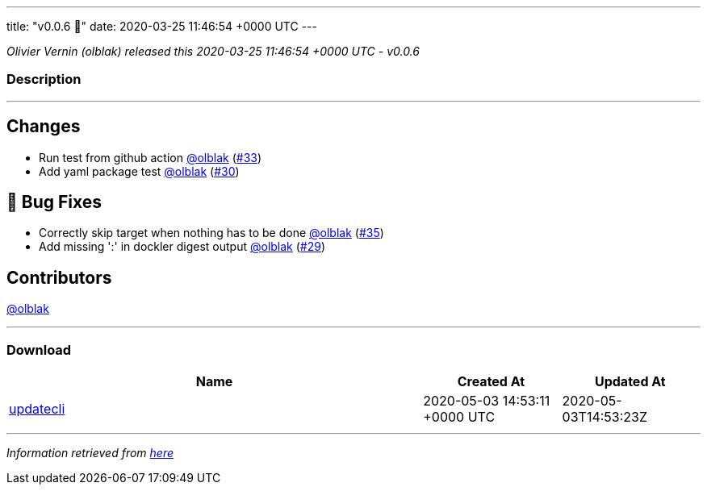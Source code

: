 ---
title: "v0.0.6 🌈"
date: 2020-03-25 11:46:54 +0000 UTC
---

// Disclaimer: this file is generated, do not edit it manually.


__Olivier Vernin (olblak) released this 2020-03-25 11:46:54 +0000 UTC - v0.0.6__


=== Description

---

++++

<h2>Changes</h2>
<ul>
<li>Run test from github action <a class="user-mention notranslate" data-hovercard-type="user" data-hovercard-url="/users/olblak/hovercard" data-octo-click="hovercard-link-click" data-octo-dimensions="link_type:self" href="https://github.com/olblak">@olblak</a> (<a class="issue-link js-issue-link" data-error-text="Failed to load title" data-id="587319339" data-permission-text="Title is private" data-url="https://github.com/updatecli/updatecli/issues/33" data-hovercard-type="pull_request" data-hovercard-url="/updatecli/updatecli/pull/33/hovercard" href="https://github.com/updatecli/updatecli/pull/33">#33</a>)</li>
<li>Add yaml package test <a class="user-mention notranslate" data-hovercard-type="user" data-hovercard-url="/users/olblak/hovercard" data-octo-click="hovercard-link-click" data-octo-dimensions="link_type:self" href="https://github.com/olblak">@olblak</a> (<a class="issue-link js-issue-link" data-error-text="Failed to load title" data-id="585567188" data-permission-text="Title is private" data-url="https://github.com/updatecli/updatecli/issues/30" data-hovercard-type="pull_request" data-hovercard-url="/updatecli/updatecli/pull/30/hovercard" href="https://github.com/updatecli/updatecli/pull/30">#30</a>)</li>
</ul>
<h2>🐛 Bug Fixes</h2>
<ul>
<li>Correctly skip target when nothing has to be done <a class="user-mention notranslate" data-hovercard-type="user" data-hovercard-url="/users/olblak/hovercard" data-octo-click="hovercard-link-click" data-octo-dimensions="link_type:self" href="https://github.com/olblak">@olblak</a> (<a class="issue-link js-issue-link" data-error-text="Failed to load title" data-id="587635619" data-permission-text="Title is private" data-url="https://github.com/updatecli/updatecli/issues/35" data-hovercard-type="pull_request" data-hovercard-url="/updatecli/updatecli/pull/35/hovercard" href="https://github.com/updatecli/updatecli/pull/35">#35</a>)</li>
<li>Add missing ':' in dockler digest output <a class="user-mention notranslate" data-hovercard-type="user" data-hovercard-url="/users/olblak/hovercard" data-octo-click="hovercard-link-click" data-octo-dimensions="link_type:self" href="https://github.com/olblak">@olblak</a> (<a class="issue-link js-issue-link" data-error-text="Failed to load title" data-id="585499662" data-permission-text="Title is private" data-url="https://github.com/updatecli/updatecli/issues/29" data-hovercard-type="pull_request" data-hovercard-url="/updatecli/updatecli/pull/29/hovercard" href="https://github.com/updatecli/updatecli/pull/29">#29</a>)</li>
</ul>
<h2>Contributors</h2>
<p><a class="user-mention notranslate" data-hovercard-type="user" data-hovercard-url="/users/olblak/hovercard" data-octo-click="hovercard-link-click" data-octo-dimensions="link_type:self" href="https://github.com/olblak">@olblak</a></p>

++++

---



=== Download

[cols="3,1,1" options="header" frame="all" grid="rows"]
|===
| Name | Created At | Updated At

| link:https://github.com/updatecli/updatecli/releases/download/v0.0.6/updatecli[updatecli] | 2020-05-03 14:53:11 +0000 UTC | 2020-05-03T14:53:23Z

|===


---

__Information retrieved from link:https://github.com/updatecli/updatecli/releases/tag/v0.0.6[here]__

